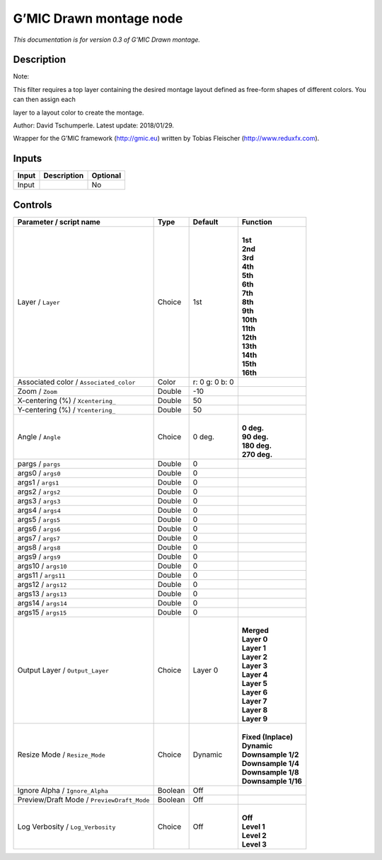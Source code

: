 .. _eu.gmic.Drawnmontage:

G’MIC Drawn montage node
========================

*This documentation is for version 0.3 of G’MIC Drawn montage.*

Description
-----------

Note:

This filter requires a top layer containing the desired montage layout defined as free-form shapes of different colors. You can then assign each

layer to a layout color to create the montage.

Author: David Tschumperle. Latest update: 2018/01/29.

Wrapper for the G’MIC framework (http://gmic.eu) written by Tobias Fleischer (http://www.reduxfx.com).

Inputs
------

+-------+-------------+----------+
| Input | Description | Optional |
+=======+=============+==========+
| Input |             | No       |
+-------+-------------+----------+

Controls
--------

.. tabularcolumns:: |>{\raggedright}p{0.2\columnwidth}|>{\raggedright}p{0.06\columnwidth}|>{\raggedright}p{0.07\columnwidth}|p{0.63\columnwidth}|

.. cssclass:: longtable

+--------------------------------------------+---------+----------------+-----------------------+
| Parameter / script name                    | Type    | Default        | Function              |
+============================================+=========+================+=======================+
| Layer / ``Layer``                          | Choice  | 1st            | |                     |
|                                            |         |                | | **1st**             |
|                                            |         |                | | **2nd**             |
|                                            |         |                | | **3rd**             |
|                                            |         |                | | **4th**             |
|                                            |         |                | | **5th**             |
|                                            |         |                | | **6th**             |
|                                            |         |                | | **7th**             |
|                                            |         |                | | **8th**             |
|                                            |         |                | | **9th**             |
|                                            |         |                | | **10th**            |
|                                            |         |                | | **11th**            |
|                                            |         |                | | **12th**            |
|                                            |         |                | | **13th**            |
|                                            |         |                | | **14th**            |
|                                            |         |                | | **15th**            |
|                                            |         |                | | **16th**            |
+--------------------------------------------+---------+----------------+-----------------------+
| Associated color / ``Associated_color``    | Color   | r: 0 g: 0 b: 0 |                       |
+--------------------------------------------+---------+----------------+-----------------------+
| Zoom / ``Zoom``                            | Double  | -10            |                       |
+--------------------------------------------+---------+----------------+-----------------------+
| X-centering (%) / ``Xcentering_``          | Double  | 50             |                       |
+--------------------------------------------+---------+----------------+-----------------------+
| Y-centering (%) / ``Ycentering_``          | Double  | 50             |                       |
+--------------------------------------------+---------+----------------+-----------------------+
| Angle / ``Angle``                          | Choice  | 0 deg.         | |                     |
|                                            |         |                | | **0 deg.**          |
|                                            |         |                | | **90 deg.**         |
|                                            |         |                | | **180 deg.**        |
|                                            |         |                | | **270 deg.**        |
+--------------------------------------------+---------+----------------+-----------------------+
| pargs / ``pargs``                          | Double  | 0              |                       |
+--------------------------------------------+---------+----------------+-----------------------+
| args0 / ``args0``                          | Double  | 0              |                       |
+--------------------------------------------+---------+----------------+-----------------------+
| args1 / ``args1``                          | Double  | 0              |                       |
+--------------------------------------------+---------+----------------+-----------------------+
| args2 / ``args2``                          | Double  | 0              |                       |
+--------------------------------------------+---------+----------------+-----------------------+
| args3 / ``args3``                          | Double  | 0              |                       |
+--------------------------------------------+---------+----------------+-----------------------+
| args4 / ``args4``                          | Double  | 0              |                       |
+--------------------------------------------+---------+----------------+-----------------------+
| args5 / ``args5``                          | Double  | 0              |                       |
+--------------------------------------------+---------+----------------+-----------------------+
| args6 / ``args6``                          | Double  | 0              |                       |
+--------------------------------------------+---------+----------------+-----------------------+
| args7 / ``args7``                          | Double  | 0              |                       |
+--------------------------------------------+---------+----------------+-----------------------+
| args8 / ``args8``                          | Double  | 0              |                       |
+--------------------------------------------+---------+----------------+-----------------------+
| args9 / ``args9``                          | Double  | 0              |                       |
+--------------------------------------------+---------+----------------+-----------------------+
| args10 / ``args10``                        | Double  | 0              |                       |
+--------------------------------------------+---------+----------------+-----------------------+
| args11 / ``args11``                        | Double  | 0              |                       |
+--------------------------------------------+---------+----------------+-----------------------+
| args12 / ``args12``                        | Double  | 0              |                       |
+--------------------------------------------+---------+----------------+-----------------------+
| args13 / ``args13``                        | Double  | 0              |                       |
+--------------------------------------------+---------+----------------+-----------------------+
| args14 / ``args14``                        | Double  | 0              |                       |
+--------------------------------------------+---------+----------------+-----------------------+
| args15 / ``args15``                        | Double  | 0              |                       |
+--------------------------------------------+---------+----------------+-----------------------+
| Output Layer / ``Output_Layer``            | Choice  | Layer 0        | |                     |
|                                            |         |                | | **Merged**          |
|                                            |         |                | | **Layer 0**         |
|                                            |         |                | | **Layer 1**         |
|                                            |         |                | | **Layer 2**         |
|                                            |         |                | | **Layer 3**         |
|                                            |         |                | | **Layer 4**         |
|                                            |         |                | | **Layer 5**         |
|                                            |         |                | | **Layer 6**         |
|                                            |         |                | | **Layer 7**         |
|                                            |         |                | | **Layer 8**         |
|                                            |         |                | | **Layer 9**         |
+--------------------------------------------+---------+----------------+-----------------------+
| Resize Mode / ``Resize_Mode``              | Choice  | Dynamic        | |                     |
|                                            |         |                | | **Fixed (Inplace)** |
|                                            |         |                | | **Dynamic**         |
|                                            |         |                | | **Downsample 1/2**  |
|                                            |         |                | | **Downsample 1/4**  |
|                                            |         |                | | **Downsample 1/8**  |
|                                            |         |                | | **Downsample 1/16** |
+--------------------------------------------+---------+----------------+-----------------------+
| Ignore Alpha / ``Ignore_Alpha``            | Boolean | Off            |                       |
+--------------------------------------------+---------+----------------+-----------------------+
| Preview/Draft Mode / ``PreviewDraft_Mode`` | Boolean | Off            |                       |
+--------------------------------------------+---------+----------------+-----------------------+
| Log Verbosity / ``Log_Verbosity``          | Choice  | Off            | |                     |
|                                            |         |                | | **Off**             |
|                                            |         |                | | **Level 1**         |
|                                            |         |                | | **Level 2**         |
|                                            |         |                | | **Level 3**         |
+--------------------------------------------+---------+----------------+-----------------------+
